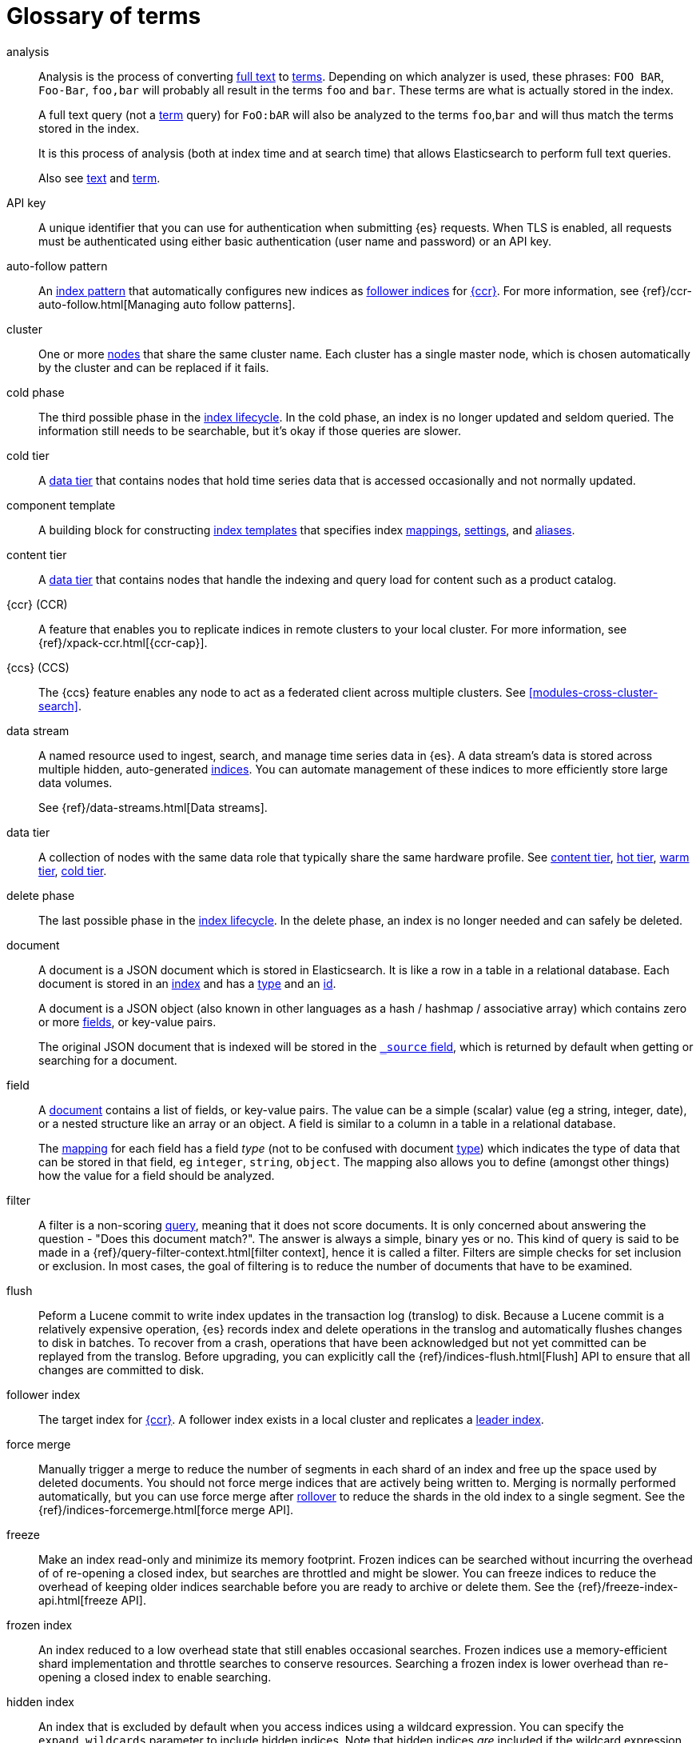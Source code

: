 [glossary]
[[glossary]]
= Glossary of terms

[glossary]
[[glossary-analysis]] analysis ::
+
--
// tag::analysis-def[]
Analysis is the process of converting <<glossary-text,full text>> to
<<glossary-term,terms>>. Depending on which analyzer is used, these phrases:
`FOO BAR`, `Foo-Bar`, `foo,bar` will probably all result in the
terms `foo` and `bar`. These terms are what is actually stored in
the index.

A full text query (not a <<glossary-term,term>> query) for `FoO:bAR` will
also be analyzed to the terms `foo`,`bar` and will thus match the
terms stored in the index.

It is this process of analysis (both at index time and at search time)
that allows Elasticsearch to perform full text queries.

Also see <<glossary-text,text>> and <<glossary-term,term>>.
// end::analysis-def[]
--

[[glossary-api-key]] API key ::
// tag::api-key-def[]
A unique identifier that you can use for authentication when submitting {es} requests.
When TLS is enabled, all requests must be authenticated using either basic authentication
(user name and password) or an API key.
// end::api-key-def[]


[[glossary-auto-follow-pattern]] auto-follow pattern ::
// tag::auto-follow-pattern-def[]
An <<glossary-index-pattern,index pattern>> that automatically configures new indices as
<<glossary-follower-index,follower indices>> for <<glossary-ccr,{ccr}>>.
For more information, see {ref}/ccr-auto-follow.html[Managing auto follow patterns].
// end::auto-follow-pattern-def[]

[[glossary-cluster]] cluster ::
// tag::cluster-def[]
One or more <<glossary-node,nodes>> that share the
same cluster name. Each cluster has a single master node, which is
chosen automatically by the cluster and can be replaced if it fails.
// end::cluster-def[]

[[glossary-cold-phase]] cold phase ::
// tag::cold-phase-def[]
The third possible phase in the <<glossary-index-lifecycle,index lifecycle>>.
In the cold phase, an index is no longer updated and seldom queried.
The information still needs to be searchable, but it’s okay if those queries are slower.
// end::cold-phase-def[]

[[glossary-cold-tier]] cold tier::
// tag::cold-tier-def[]
A <<glossary-data-tier, data tier>> that contains nodes that hold time series data 
that is accessed occasionally and not normally updated.
// end::cold-tier-def[]

[[glossary-component-template]] component template ::
// tag::component-template-def[]
A building block for constructing <<indices-templates,index templates>> that specifies index
<<mapping,mappings>>, <<index-modules-settings,settings>>, and <<indices-aliases,aliases>>.
// end::component-template-def[]

[[glossary-content-tier]] content tier::
// tag::content-tier-def[]
A <<glossary-data-tier, data tier>> that contains nodes that handle the indexing and query load for 
content such as a product catalog.
// end::content-tier-def[]

[[glossary-ccr]] {ccr} (CCR)::
// tag::ccr-def[]
A feature that enables you to replicate indices in remote clusters to your
local cluster. For more information, see
{ref}/xpack-ccr.html[{ccr-cap}].
// end::ccr-def[]

[[glossary-ccs]] {ccs} (CCS)::

The {ccs} feature enables any node to act as a federated client across
multiple clusters. See <<modules-cross-cluster-search>>.

[[glossary-data-stream]] data stream ::
+
--
// tag::data-stream-def[]
A named resource used to ingest, search, and manage time series data in {es}. A
data stream's data is stored across multiple hidden, auto-generated
<<glossary-index,indices>>. You can automate management of these indices to more
efficiently store large data volumes.

See {ref}/data-streams.html[Data streams].
// end::data-stream-def[]
--

[[glossary-data-tier]] data tier::
// tag::data-tier-def[]
A collection of nodes with the same data role that typically share the same hardware profile.
See <<glossary-content-tier, content tier>>, <<glossary-hot-tier, hot tier>>, <<glossary-warm-tier, warm tier>>,
<<glossary-cold-tier, cold tier>>.
// end::data-tier-def[]

[[glossary-delete-phase]] delete phase ::
// tag::delete-phase-def[]
The last possible phase in the <<glossary-index-lifecycle,index lifecycle>>.
In the delete phase, an index is no longer needed and can safely be deleted.
// end::delete-phase-def[]

[[glossary-document]] document ::

A document is a JSON document which is stored in Elasticsearch. It is
like a row in a table in a relational database. Each document is
stored in an <<glossary-index,index>> and has a <<glossary-type,type>> and an
<<glossary-id,id>>.
+
A document is a JSON object (also known in other languages as a hash /
hashmap / associative array) which contains zero or more
<<glossary-field,fields>>, or key-value pairs.
+
The original JSON document that is indexed will be stored in the
<<glossary-source_field,`_source` field>>, which is returned by default when
getting or searching for a document.

[[glossary-field]] field ::

A <<glossary-document,document>> contains a list of fields, or key-value
pairs. The value can be a simple (scalar) value (eg a string, integer,
date), or a nested structure like an array or an object. A field is
similar to a column in a table in a relational database.
+
The <<glossary-mapping,mapping>> for each field has a field _type_ (not to
be confused with document <<glossary-type,type>>) which indicates the type
of data that can be stored in that field, eg `integer`, `string`,
`object`. The mapping also allows you to define (amongst other things)
how the value for a field should be analyzed.

[[glossary-filter]] filter ::
// tag::filter-def[]
A filter is a non-scoring <<glossary-query,query>>,
meaning that it does not score documents.
It is only concerned about answering the question - "Does this document match?".
The answer is always a simple, binary yes or no. This kind of query is said to be made
in a {ref}/query-filter-context.html[filter context],
hence it is called a filter. Filters are simple checks for set inclusion or exclusion.
In most cases, the goal of filtering is to reduce the number of documents that have to be examined.
// end::filter-def[]

[[glossary-flush]] flush ::
// tag::flush-def[]
Peform a Lucene commit to write index updates in the transaction log (translog) to disk.
Because a Lucene commit is a relatively expensive operation,
{es} records index and delete operations in the translog and
automatically flushes changes to disk in batches.
To recover from a crash, operations that have been acknowledged but not yet committed
can be replayed from the translog.
Before upgrading, you can explicitly call the {ref}/indices-flush.html[Flush] API
to ensure that all changes are committed to disk.
// end::flush-def[]

[[glossary-follower-index]] follower index ::
// tag::follower-index-def[]
The target index for <<glossary-ccr,{ccr}>>. A follower index exists
in a local cluster and replicates a <<glossary-leader-index,leader index>>.
// end::follower-index-def[]

[[glossary-force-merge]] force merge ::
// tag::force-merge-def[]
// tag::force-merge-def-short[]
Manually trigger a merge to reduce the number of segments in each shard of an index
and free up the space used by deleted documents.
// end::force-merge-def-short[]
You should not force merge indices that are actively being written to.
Merging is normally performed automatically, but you can use force merge after
<<glossary-rollover,rollover>> to reduce the shards in the old index to a single segment.
See the {ref}/indices-forcemerge.html[force merge API].
// end::force-merge-def[]

[[glossary-freeze]] freeze ::
// tag::freeze-def[]
// tag::freeze-def-short[]
Make an index read-only and minimize its memory footprint.
// end::freeze-def-short[]
Frozen indices can be searched without incurring the overhead of of re-opening a closed index,
but searches are throttled and might be slower.
You can freeze indices to reduce the overhead of keeping older indices searchable
before you are ready to archive or delete them.
See the {ref}/freeze-index-api.html[freeze API].
// end::freeze-def[]

[[glossary-frozen-index]] frozen index ::
// tag::frozen-index-def[]
An index reduced to a low overhead state that still enables occasional searches.
Frozen indices use a memory-efficient shard implementation and throttle searches to conserve resources.
Searching a frozen index is lower overhead than re-opening a closed index to enable searching.
// end::frozen-index-def[]

[[glossary-hidden-index]] hidden index ::
// tag::hidden-index-def[]
An index that is excluded by default when you access indices using a wildcard expression. 
You can specify the `expand_wildcards` parameter to include hidden indices.
Note that hidden indices _are_ included if the wildcard expression starts with a dot, for example `.watcher-history*`.
// end::hidden-index-def[]

[[glossary-hot-phase]] hot phase ::
// tag::hot-phase-def[]
The first possible phase in the <<glossary-index-lifecycle,index lifecycle>>.
In the hot phase, an index is actively updated and queried.
// end::hot-phase-def[]

[[glossary-hot-tier]] hot tier::
// tag::hot-tier-def[]
A <<glossary-data-tier, data tier>> that contains nodes that handle the indexing load 
for time series data such as logs or metrics and hold your most recent, 
most-frequently-accessed data.
// end::hot-tier-def[]

[[glossary-id]] id ::

The ID of a <<glossary-document,document>> identifies a document. The
`index/id` of a document must be unique. If no ID is provided,
then it will be auto-generated. (also see <<glossary-routing,routing>>)

[[glossary-index]] index ::
+
--
// tag::index-def[]
// tag::index-def-short[]
An optimized collection of JSON documents. Each document is a collection of fields,
the key-value pairs that contain your data.
// end::index-def-short[]

An index is a logical namespace which maps to one or more
<<glossary-primary-shard,primary shards>> and can have zero or more
<<glossary-replica-shard,replica shards>>.
// end::index-def[]
--

[[glossary-index-alias]] index alias ::
+
--
// tag::index-alias-def[]
// tag::index-alias-desc[]
An index alias is a secondary name
used to refer to one or more existing indices.

Most {es} APIs accept an index alias
in place of an index name.
// end::index-alias-desc[]

See {ref}/indices-add-alias.html[Add index alias].
// end::index-alias-def[]
--

[[glossary-index-lifecycle]] index lifecycle ::
// tag::index-lifecycle-def[]
The four phases an index can transition through:
<<glossary-hot-phase,hot>>, <<glossary-warm-phase,warm>>,
<<glossary-cold-phase,cold>>, and <<glossary-delete-phase,delete>>.
For more information, see {ref}/ilm-policy-definition.html[Index lifecycle].
// end::index-lifecycle-def[]

[[glossary-index-lifecycle-policy]] index lifecycle policy ::
// tag::index-lifecycle-policy-def[]
Specifies how an index moves between phases in the index lifecycle and
what actions to perform during each phase.
// end::index-lifecycle-policy-def[]

[[glossary-index-pattern]] index pattern ::
// tag::index-pattern-def[]
A string that can contain the `*` wildcard to match multiple index names.
In most cases, the index parameter in an {es} request can be the name of a specific index,
a list of index names, or an index pattern.
For example, if you have the indices `datastream-000001`, `datastream-000002`, and `datastream-000003`,
to search across all three you could use the `datastream-*` index pattern.
// end::index-pattern-def[]

[[glossary-index-template]] index template ::
+
--
// tag::index-template-def[]
// tag::index-template-def-short[]
Defines settings and mappings to apply to new indexes that match a simple naming pattern, such as _logs-*_.
// end::index-template-def-short[]
An index template can also attach a lifecycle policy to the new index.
Index templates are used to automatically configure indices created during <<glossary-rollover,rollover>>.
// end::index-template-def[]
--

[[glossary-leader-index]] leader index ::
// tag::leader-index-def[]
The source index for <<glossary-ccr,{ccr}>>. A leader index exists
on a remote cluster and is replicated to
<<glossary-follower-index,follower indices>>.

[[glossary-local-cluster]] local cluster ::
// tag::local-cluster-def[]
The cluster that pulls data from a <<glossary-remote-cluster,remote cluster>> in {ccs} or {ccr}.
// end::local-cluster-def[]

[[glossary-mapping]] mapping ::

A mapping is like a _schema definition_ in a relational database. Each
<<glossary-index,index>> has a mapping, which defines a <<glossary-type,type>>,
plus a number of index-wide settings.
+
A mapping can either be defined explicitly, or it will be generated
automatically when a document is indexed.

[[glossary-node]] node ::

A node is a running instance of Elasticsearch which belongs to a
<<glossary-cluster,cluster>>. Multiple nodes can be started on a single
server for testing purposes, but usually you should have one node per
server.
+
At startup, a node will use unicast to discover an existing cluster with
the same cluster name and will try to join that cluster.

[[glossary-primary-shard]] primary shard ::

Each document is stored in a single primary <<glossary-shard,shard>>. When
you index a document, it is indexed first on the primary shard, then
on all <<glossary-replica-shard,replicas>> of the primary shard.
+
By default, an <<glossary-index,index>> has one primary shard. You can specify
more primary shards to scale the number of <<glossary-document,documents>>
that your index can handle.
+
You cannot change the number of primary shards in an index, once the index is
created. However, an index can be split into a new index using the
<<indices-split-index, split API>>.
+
See also <<glossary-routing,routing>>

[[glossary-query]] query ::

A request for information from {es}. You can think of a query as a question,
written in a way {es} understands. A search consists of one or more queries
combined.
+
There are two types of queries: _scoring queries_ and _filters_. For more
information about query types, see <<query-filter-context>>.

[[glossary-recovery]] recovery ::
+
--
Shard recovery is the process
of syncing a <<glossary-replica-shard,replica shard>>
from a <<glossary-primary-shard,primary shard>>.
Upon completion,
the replica shard is available for search.

// tag::recovery-triggers[]
Recovery automatically occurs
during the following processes:

* Node startup or failure.
  This type of recovery is called a *local store recovery*.
* <<glossary-replica-shard,Primary shard replication>>.
* Relocation of a shard to a different node in the same cluster.
* {ref}/snapshots-restore-snapshot.html[Snapshot restoration].
// end::recovery-triggers[]
--

[[glossary-reindex]] reindex ::
+
--
// tag::reindex-def[]
Copies documents from a _source_ to a _destination_. The source and
destination can be any pre-existing index, index alias, or
{ref}/data-streams.html[data stream].

You can reindex all documents from a source or select a subset of documents to
copy. You can also reindex to a destination in a remote cluster.

A reindex is often performed to update mappings, change static index settings,
or upgrade {es} between incompatible versions.
// end::reindex-def[]
--

[[glossary-remote-cluster]] remote cluster ::

// tag::remote-cluster-def[]
A separate cluster, often in a different data center or locale, that contains indices that
can be replicated or searched by the <<glossary-local-cluster,local cluster>>.
The connection to a remote cluster is unidirectional.
// end::remote-cluster-def[]

[[glossary-replica-shard]] replica shard ::

Each <<glossary-primary-shard,primary shard>> can have zero or more
replicas. A replica is a copy of the primary shard, and has two
purposes:
+
1.  increase failover: a replica shard can be promoted to a primary
shard if the primary fails
2.  increase performance: get and search requests can be handled by
primary or replica shards.
+
By default, each primary shard has one replica, but the number of
replicas can be changed dynamically on an existing index. A replica
shard will never be started on the same node as its primary shard.

[[glossary-rollover]] rollover ::
+
--
// tag::rollover-def[]
// tag::rollover-def-short[]
Creates a new index for a rollover target when the existing index reaches a certain size, number of docs, or age.
A rollover target can be either an <<indices-aliases, index alias>> or a <<data-streams, data stream>>.
// end::rollover-def-short[]

For example, if you're indexing log data, you might use rollover to create daily or weekly indices.
See the {ref}/indices-rollover-index.html[rollover index API].
// end::rollover-def[]
--

ifdef::permanently-unreleased-branch[]

[[glossary-rollup]] rollup ::
// tag::rollup-def[]
Aggregates an index's time series data and stores the results in a new index.
For example, you can roll up hourly data into daily or weekly summaries.
// end::rollup-def[]

endif::[]
ifndef::permanently-unreleased-branch[]

[[glossary-rollup]] rollup ::
// tag::rollup-def[]
Summarize high-granularity data into a more compressed format to
maintain access to historical data in a cost-effective way.
// end::rollup-def[]

[[glossary-rollup-index]] rollup index ::
// tag::rollup-index-def[]
A special type of index for storing historical data at reduced granularity.
Documents are summarized and indexed into a rollup index by a <<glossary-rollup-job,rollup job>>.
// end::rollup-index-def[]

[[glossary-rollup-job]] rollup job ::
// tag::rollup-job-def[]
A background task that runs continuously to summarize documents in an index and
index the summaries into a separate rollup index.
The job configuration controls what information is rolled up and how often.
// end::rollup-job-def[]

endif::[]

[[glossary-routing]] routing ::

When you index a document, it is stored on a single
<<glossary-primary-shard,primary shard>>. That shard is chosen by hashing
the `routing` value. By default, the `routing` value is derived from
the ID of the document or, if the document has a specified parent
document, from the ID of the parent document (to ensure that child and
parent documents are stored on the same shard).
+
This value can be overridden by specifying a `routing` value at index
time, or a <<mapping-routing-field,routing
field>> in the <<glossary-mapping,mapping>>.

[[glossary-searchable-snapshot]] searchable snapshot ::
// tag::searchable-snapshot-def[]
A <<glossary-snapshot, snapshot>> of an index that has been mounted as a
<<glossary-searchable-snapshot-index, searchable snapshot index>> and can be
searched as if it were a regular index.
// end::searchable-snapshot-def[]

[[glossary-searchable-snapshot-index]] searchable snapshot index ::
// tag::searchable-snapshot-index-def[]
An <<glossary-index, index>> whose data is stored in a <<glossary-snapshot,
snapshot>> that resides in a separate <<glossary-snapshot-repository,snapshot
repository>> such as AWS S3. Searchable snapshot indices do not need
<<glossary-replica-shard,replica>> shards for resilience, since their data is
reliably stored outside the cluster.
// end::searchable-snapshot-index-def[]

[[glossary-shard]] shard ::
+
--
// tag::shard-def[]
A shard is a single Lucene instance. It is a low-level “worker” unit
which is managed automatically by Elasticsearch. An index is a logical
namespace which points to <<glossary-primary-shard,primary>> and
<<glossary-replica-shard,replica>> shards.
+
Other than defining the number of primary and replica shards that an
index should have, you never need to refer to shards directly.
Instead, your code should deal only with an index.
+
Elasticsearch distributes shards amongst all <<glossary-node,nodes>> in the
<<glossary-cluster,cluster>>, and can move shards automatically from one
node to another in the case of node failure, or the addition of new
nodes.
// end::shard-def[]
--

[[glossary-shrink]] shrink ::
// tag::shrink-def[]
// tag::shrink-def-short[]
Reduce the number of primary shards in an index.
// end::shrink-def-short[]
You can shrink an index to reduce its overhead when the request volume drops.
For example, you might opt to shrink an index once it is no longer the write index.
See the {ref}/indices-shrink-index.html[shrink index API].
// end::shrink-def[]

[[glossary-snapshot]] snapshot ::
// tag::snapshot-def[]
Captures the state of the whole cluster or of particular indices or data
streams at a particular point in time. Snapshots provide a back up of a running
cluster, ensuring you can restore your data in the event of a failure. You can
also mount indices or datastreams from snapshots as read-only
{ref}/glossary.html#glossary-searchable-snapshot-index[searchable snapshots].
// end::snapshot-def[]

[[glossary-snapshot-lifecycle-policy]] snapshot lifecycle policy ::
// tag::snapshot-lifecycle-policy-def[]
Specifies how frequently to perform automatic backups of a cluster and
how long to retain the resulting snapshots.
// end::snapshot-lifecycle-policy-def[]

[[glossary-snapshot-repository]] snapshot repository ::
// tag::snapshot-repository-def[]
Specifies where snapshots are to be stored.
Snapshots can be written to a shared filesystem or to a remote repository.
// end::snapshot-repository-def[]

[[glossary-source_field]] source field ::

By default, the JSON document that you index will be stored in the
`_source` field and will be returned by all get and search requests.
This allows you access to the original object directly from search
results, rather than requiring a second step to retrieve the object
from an ID.

[[glossary-system-index]] system index ::
// tag::system-index-def[]
An index that contains configuration information or other data used internally by the system, 
such as the `.security` index. 
The name of a system index is always prefixed with a dot.
You should not directly access or modify system indices.
// end::system-index-def[]

[[glossary-term]] term ::

A term is an exact value that is indexed in Elasticsearch. The terms
`foo`, `Foo`, `FOO` are NOT equivalent. Terms (i.e. exact values) can
be searched for using _term_ queries.
+
See also <<glossary-text,text>> and <<glossary-analysis,analysis>>.

[[glossary-text]] text ::

Text (or full text) is ordinary unstructured text, such as this
paragraph. By default, text will be <<glossary-analysis,analyzed>> into
<<glossary-term,terms>>, which is what is actually stored in the index.
+
Text <<glossary-field,fields>> need to be analyzed at index time in order to
be searchable as full text, and keywords in full text queries must be
analyzed at search time to produce (and search for) the same terms
that were generated at index time.
+
See also <<glossary-term,term>> and <<glossary-analysis,analysis>>.

[[glossary-type]] type ::

A type used to represent the _type_ of document, e.g. an `email`, a `user`, or a `tweet`.
Types are deprecated and are in the process of being removed.
See {ref}/removal-of-types.html[Removal of mapping types].
// end::type-def[]

[[glossary-warm-phase]] warm phase ::
// tag::warm-phase-def[]
The second possible phase in the <<glossary-index-lifecycle,index lifecycle>>.
In the warm phase, an index is generally optimized for search and no longer updated.
// end::warm-phase-def[]

[[glossary-warm-tier]] warm tier::
// tag::warm-tier-def[]
A <<glossary-data-tier, data tier>> that contains nodes that hold time series data 
that is accessed less frequently and rarely needs to be updated.
// end::warm-tier-def[]
